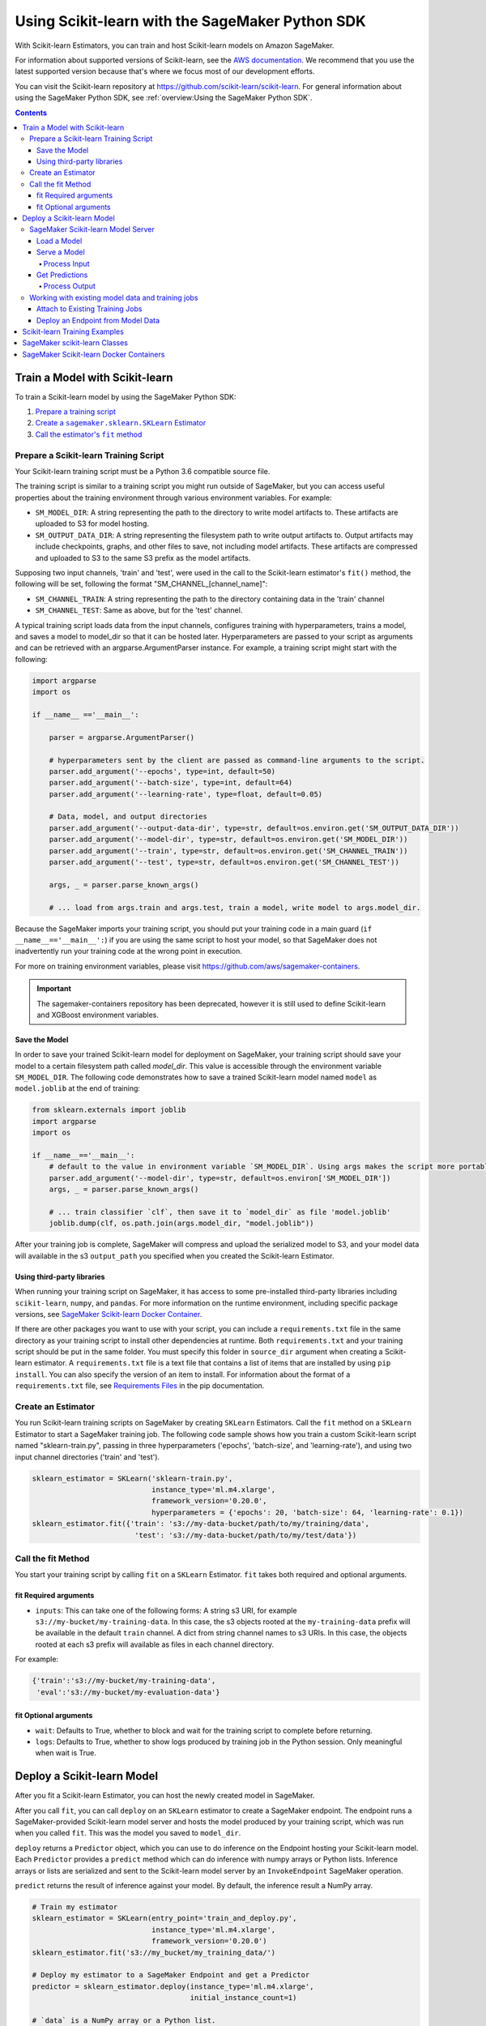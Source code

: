 ################################################
Using Scikit-learn with the SageMaker Python SDK
################################################

With Scikit-learn Estimators, you can train and host Scikit-learn models on Amazon SageMaker.

For information about supported versions of Scikit-learn, see the `AWS documentation <https://docs.aws.amazon.com/sagemaker/latest/dg/sklearn.html>`__.
We recommend that you use the latest supported version because that's where we focus most of our development efforts.

You can visit the Scikit-learn repository at https://github.com/scikit-learn/scikit-learn.
For general information about using the SageMaker Python SDK, see :ref:`overview:Using the SageMaker Python SDK`.

.. contents::

*******************************
Train a Model with Scikit-learn
*******************************

To train a Scikit-learn model by using the SageMaker Python SDK:

.. |create sklearn estimator| replace:: Create a ``sagemaker.sklearn.SKLearn`` Estimator
.. _create sklearn estimator: #create-an-estimator

.. |call fit| replace:: Call the estimator's ``fit`` method
.. _call fit: #call-the-fit-method

1. `Prepare a training script <#prepare-a-scikit-learn-training-script>`_
2. |create sklearn estimator|_
3. |call fit|_

Prepare a Scikit-learn Training Script
======================================

Your Scikit-learn training script must be a Python 3.6 compatible source file.

The training script is similar to a training script you might run outside of SageMaker, but you
can access useful properties about the training environment through various environment variables.
For example:

* ``SM_MODEL_DIR``: A string representing the path to the directory to write model artifacts to.
  These artifacts are uploaded to S3 for model hosting.
* ``SM_OUTPUT_DATA_DIR``: A string representing the filesystem path to write output artifacts to. Output artifacts may
  include checkpoints, graphs, and other files to save, not including model artifacts. These artifacts are compressed
  and uploaded to S3 to the same S3 prefix as the model artifacts.

Supposing two input channels, 'train' and 'test', were used in the call to the Scikit-learn estimator's ``fit()`` method,
the following will be set, following the format "SM_CHANNEL_[channel_name]":

* ``SM_CHANNEL_TRAIN``: A string representing the path to the directory containing data in the 'train' channel
* ``SM_CHANNEL_TEST``: Same as above, but for the 'test' channel.

A typical training script loads data from the input channels, configures training with hyperparameters, trains a model,
and saves a model to model_dir so that it can be hosted later. Hyperparameters are passed to your script as arguments
and can be retrieved with an argparse.ArgumentParser instance. For example, a training script might start
with the following:

.. code:: python

    import argparse
    import os

    if __name__ =='__main__':

        parser = argparse.ArgumentParser()

        # hyperparameters sent by the client are passed as command-line arguments to the script.
        parser.add_argument('--epochs', type=int, default=50)
        parser.add_argument('--batch-size', type=int, default=64)
        parser.add_argument('--learning-rate', type=float, default=0.05)

        # Data, model, and output directories
        parser.add_argument('--output-data-dir', type=str, default=os.environ.get('SM_OUTPUT_DATA_DIR'))
        parser.add_argument('--model-dir', type=str, default=os.environ.get('SM_MODEL_DIR'))
        parser.add_argument('--train', type=str, default=os.environ.get('SM_CHANNEL_TRAIN'))
        parser.add_argument('--test', type=str, default=os.environ.get('SM_CHANNEL_TEST'))

        args, _ = parser.parse_known_args()

        # ... load from args.train and args.test, train a model, write model to args.model_dir.

Because the SageMaker imports your training script, you should put your training code in a main guard
(``if __name__=='__main__':``) if you are using the same script to host your model, so that SageMaker does not
inadvertently run your training code at the wrong point in execution.

For more on training environment variables, please visit https://github.com/aws/sagemaker-containers.

.. important::
    The sagemaker-containers repository has been deprecated,
    however it is still used to define Scikit-learn and XGBoost environment variables.

Save the Model
--------------

In order to save your trained Scikit-learn model for deployment on SageMaker, your training script should save your
model to a certain filesystem path called `model_dir`. This value is accessible through the environment variable
``SM_MODEL_DIR``. The following code demonstrates how to save a trained Scikit-learn model named ``model`` as
``model.joblib`` at the end of training:

.. code:: python

    from sklearn.externals import joblib
    import argparse
    import os

    if __name__=='__main__':
        # default to the value in environment variable `SM_MODEL_DIR`. Using args makes the script more portable.
        parser.add_argument('--model-dir', type=str, default=os.environ['SM_MODEL_DIR'])
        args, _ = parser.parse_known_args()

        # ... train classifier `clf`, then save it to `model_dir` as file 'model.joblib'
        joblib.dump(clf, os.path.join(args.model_dir, "model.joblib"))

After your training job is complete, SageMaker will compress and upload the serialized model to S3, and your model data
will available in the s3 ``output_path`` you specified when you created the Scikit-learn Estimator.

Using third-party libraries
---------------------------

When running your training script on SageMaker, it has access to some pre-installed third-party libraries including ``scikit-learn``, ``numpy``, and ``pandas``.
For more information on the runtime environment, including specific package versions, see `SageMaker Scikit-learn Docker Container <https://github.com/aws/sagemaker-scikit-learn-container>`__.

If there are other packages you want to use with your script, you can include a ``requirements.txt`` file in the same directory as your training script to install other dependencies at runtime.
Both ``requirements.txt`` and your training script should be put in the same folder.
You must specify this folder in ``source_dir`` argument when creating a Scikit-learn estimator.
A ``requirements.txt`` file is a text file that contains a list of items that are installed by using ``pip install``.
You can also specify the version of an item to install.
For information about the format of a ``requirements.txt`` file, see `Requirements Files <https://pip.pypa.io/en/stable/user_guide/#requirements-files>`__ in the pip documentation.

Create an Estimator
===================

You run Scikit-learn training scripts on SageMaker by creating ``SKLearn`` Estimators.
Call the ``fit`` method on a ``SKLearn`` Estimator to start a SageMaker training job.
The following code sample shows how you train a custom Scikit-learn script named "sklearn-train.py", passing
in three hyperparameters ('epochs', 'batch-size', and 'learning-rate'), and using two input channel
directories ('train' and 'test').

.. code:: python

    sklearn_estimator = SKLearn('sklearn-train.py',
                                instance_type='ml.m4.xlarge',
                                framework_version='0.20.0',
                                hyperparameters = {'epochs': 20, 'batch-size': 64, 'learning-rate': 0.1})
    sklearn_estimator.fit({'train': 's3://my-data-bucket/path/to/my/training/data',
                            'test': 's3://my-data-bucket/path/to/my/test/data'})





Call the fit Method
===================

You start your training script by calling ``fit`` on a ``SKLearn`` Estimator. ``fit`` takes both required and optional
arguments.

fit Required arguments
----------------------

-  ``inputs``: This can take one of the following forms: A string
   s3 URI, for example ``s3://my-bucket/my-training-data``. In this
   case, the s3 objects rooted at the ``my-training-data`` prefix will
   be available in the default ``train`` channel. A dict from
   string channel names to s3 URIs. In this case, the objects rooted at
   each s3 prefix will available as files in each channel directory.

For example:

.. code:: python

    {'train':'s3://my-bucket/my-training-data',
     'eval':'s3://my-bucket/my-evaluation-data'}

.. optional-arguments-1:

fit Optional arguments
----------------------

-  ``wait``: Defaults to True, whether to block and wait for the
   training script to complete before returning.
-  ``logs``: Defaults to True, whether to show logs produced by training
   job in the Python session. Only meaningful when wait is True.

***************************
Deploy a Scikit-learn Model
***************************

After you fit a Scikit-learn Estimator, you can host the newly created model in SageMaker.

After you call ``fit``, you can call ``deploy`` on an ``SKLearn`` estimator to create a SageMaker endpoint.
The endpoint runs a SageMaker-provided Scikit-learn model server and hosts the model produced by your training script,
which was run when you called ``fit``. This was the model you saved to ``model_dir``.

``deploy`` returns a ``Predictor`` object, which you can use to do inference on the Endpoint hosting your Scikit-learn
model. Each ``Predictor`` provides a ``predict`` method which can do inference with numpy arrays or Python lists.
Inference arrays or lists are serialized and sent to the Scikit-learn model server by an ``InvokeEndpoint`` SageMaker
operation.

``predict`` returns the result of inference against your model. By default, the inference result a NumPy array.

.. code:: python

    # Train my estimator
    sklearn_estimator = SKLearn(entry_point='train_and_deploy.py',
                                instance_type='ml.m4.xlarge',
                                framework_version='0.20.0')
    sklearn_estimator.fit('s3://my_bucket/my_training_data/')

    # Deploy my estimator to a SageMaker Endpoint and get a Predictor
    predictor = sklearn_estimator.deploy(instance_type='ml.m4.xlarge',
                                         initial_instance_count=1)

    # `data` is a NumPy array or a Python list.
    # `response` is a NumPy array.
    response = predictor.predict(data)

You use the SageMaker Scikit-learn model server to host your Scikit-learn model when you call ``deploy``
on an ``SKLearn`` Estimator. The model server runs inside a SageMaker Endpoint, which your call to ``deploy`` creates.
You can access the name of the Endpoint by the ``name`` property on the returned ``Predictor``.


SageMaker Scikit-learn Model Server
===================================

The Scikit-learn Endpoint you create with ``deploy`` runs a SageMaker Scikit-learn model server.
The model server loads the model that was saved by your training script and performs inference on the model in response
to SageMaker InvokeEndpoint API calls.

You can configure two components of the SageMaker Scikit-learn model server: Model loading and model serving.
Model loading is the process of deserializing your saved model back into an Scikit-learn model.
Serving is the process of translating InvokeEndpoint requests to inference calls on the loaded model.

You configure the Scikit-learn model server by defining functions in the Python source file you passed to the
Scikit-learn constructor.

Load a Model
------------

Before a model can be served, it must be loaded. The SageMaker Scikit-learn model server loads your model by invoking a
``model_fn`` function that you must provide in your script. The ``model_fn`` should have the following signature:

.. code:: python

    def model_fn(model_dir)

SageMaker will inject the directory where your model files and sub-directories, saved by ``save``, have been mounted.
Your model function should return a model object that can be used for model serving.

SageMaker provides automated serving functions that work with Gluon API ``net`` objects and Module API ``Module`` objects. If you return either of these types of objects, then you will be able to use the default serving request handling functions.

The following code-snippet shows an example ``model_fn`` implementation.
This loads returns a Scikit-learn Classifier from a ``model.joblib`` file in the SageMaker model directory
``model_dir``.

.. code:: python

    from sklearn.externals import joblib
    import os

    def model_fn(model_dir):
        clf = joblib.load(os.path.join(model_dir, "model.joblib"))
        return clf

Serve a Model
-------------

After the SageMaker model server has loaded your model by calling ``model_fn``, SageMaker will serve your model.
Model serving is the process of responding to inference requests, received by SageMaker InvokeEndpoint API calls.
The SageMaker Scikit-learn model server breaks request handling into three steps:


-  input processing,
-  prediction, and
-  output processing.

In a similar way to model loading, you configure these steps by defining functions in your Python source file.

Each step involves invoking a python function, with information about the request and the return-value from the previous
function in the chain. Inside the SageMaker Scikit-learn model server, the process looks like:

.. code:: python

    # Deserialize the Invoke request body into an object we can perform prediction on
    input_object = input_fn(request_body, request_content_type)

    # Perform prediction on the deserialized object, with the loaded model
    prediction = predict_fn(input_object, model)

    # Serialize the prediction result into the desired response content type
    output = output_fn(prediction, response_content_type)

The above code-sample shows the three function definitions:

-  ``input_fn``: Takes request data and deserializes the data into an
   object for prediction.
-  ``predict_fn``: Takes the deserialized request object and performs
   inference against the loaded model.
-  ``output_fn``: Takes the result of prediction and serializes this
   according to the response content type.

The SageMaker Scikit-learn model server provides default implementations of these functions.
You can provide your own implementations for these functions in your hosting script.
If you omit any definition then the SageMaker Scikit-learn model server will use its default implementation for that
function.

The ``Predictor`` used by Scikit-learn in the SageMaker Python SDK serializes NumPy arrays to the `NPY <https://docs.scipy.org/doc/numpy/neps/npy-format.html>`_ format
by default, with Content-Type ``application/x-npy``. The SageMaker Scikit-learn model server can deserialize NPY-formatted
data (along with JSON and CSV data).

If you rely solely on the SageMaker Scikit-learn model server defaults, you get the following functionality:

-  Prediction on models that implement the ``__call__`` method
-  Serialization and deserialization of NumPy arrays.

The default ``input_fn`` and ``output_fn`` are meant to make it easy to predict on NumPy arrays. If your model expects
a NumPy array and returns a NumPy array, then these functions do not have to be overridden when sending NPY-formatted
data.

In the following sections we describe the default implementations of input_fn, predict_fn, and output_fn.
We describe the input arguments and expected return types of each, so you can define your own implementations.

Process Input
^^^^^^^^^^^^^

When an InvokeEndpoint operation is made against an Endpoint running a SageMaker Scikit-learn model server,
the model server receives two pieces of information:

-  The request Content-Type, for example "application/x-npy"
-  The request data body, a byte array

The SageMaker Scikit-learn model server will invoke an "input_fn" function in your hosting script,
passing in this information. If you define an ``input_fn`` function definition,
it should return an object that can be passed to ``predict_fn`` and have the following signature:

.. code:: python

    def input_fn(request_body, request_content_type)

Where ``request_body`` is a byte buffer and ``request_content_type`` is a Python string

The SageMaker Scikit-learn model server provides a default implementation of ``input_fn``.
This function deserializes JSON, CSV, or NPY encoded data into a NumPy array.

Default NPY deserialization requires ``request_body`` to follow the `NPY <https://docs.scipy.org/doc/numpy/neps/npy-format.html>`_ format. For Scikit-learn, the Python SDK
defaults to sending prediction requests with this format.

Default json deserialization requires ``request_body`` contain a single json list.
Sending multiple json objects within the same ``request_body`` is not supported.
The list must have a dimensionality compatible with the model loaded in ``model_fn``.
The list's shape must be identical to the model's input shape, for all dimensions after the first (which first
dimension is the batch size).

Default csv deserialization requires ``request_body`` contain one or more lines of CSV numerical data.
The data is loaded into a two-dimensional array, where each line break defines the boundaries of the first dimension.

The example below shows a custom ``input_fn`` for preparing pickled NumPy arrays.

.. code:: python

    import numpy as np

    def input_fn(request_body, request_content_type):
        """An input_fn that loads a pickled numpy array"""
        if request_content_type == "application/python-pickle":
            array = np.load(StringIO(request_body))
            return array
        else:
            # Handle other content-types here or raise an Exception
            # if the content type is not supported.
            pass



Get Predictions
---------------

After the inference request has been deserialized by ``input_fn``, the SageMaker Scikit-learn model server invokes
``predict_fn`` on the return value of ``input_fn``.

As with ``input_fn``, you can define your own ``predict_fn`` or use the SageMaker Scikit-learn model server default.

The ``predict_fn`` function has the following signature:

.. code:: python

    def predict_fn(input_object, model)

Where ``input_object`` is the object returned from ``input_fn`` and
``model`` is the model loaded by ``model_fn``.

The default implementation of ``predict_fn`` invokes the loaded model's ``predict`` function on ``input_object``,
and returns the resulting value. The return-type should be a NumPy array to be compatible with the default
``output_fn``.

The example below shows an overridden ``predict_fn`` for a Logistic Regression classifier. This model accepts a
Python list and returns a tuple of predictions and prediction probabilities from the model in a NumPy array.
This ``predict_fn`` can rely on the default ``input_fn`` and ``output_fn`` because ``input_data`` is a NumPy array,
and the return value of this function is a NumPy array.

.. code:: python

    import sklearn
    import numpy as np

    def predict_fn(input_data, model):
        prediction = model.predict(input_data)
        pred_prob = model.predict_proba(input_data)
        return np.array([prediction, pred_prob])

If you implement your own prediction function, you should take care to ensure that:

-  The first argument is expected to be the return value from input_fn.
   If you use the default input_fn, this will be a NumPy array.
-  The second argument is the loaded model.
-  The return value should be of the correct type to be passed as the
   first argument to ``output_fn``. If you use the default
   ``output_fn``, this should be a NumPy array.

Process Output
^^^^^^^^^^^^^^

After invoking ``predict_fn``, the model server invokes ``output_fn``, passing in the return-value from ``predict_fn``
and the InvokeEndpoint requested response content-type.

The ``output_fn`` has the following signature:

.. code:: python

    def output_fn(prediction, content_type)

Where ``prediction`` is the result of invoking ``predict_fn`` and
``content_type`` is the InvokeEndpoint requested response content-type.
The function should return a byte array of data serialized to content_type.

The default implementation expects ``prediction`` to be an NumPy and can serialize the result to JSON, CSV, or NPY.
It accepts response content types of "application/json", "text/csv", and "application/x-npy".

Working with existing model data and training jobs
==================================================

Attach to Existing Training Jobs
--------------------------------

You can attach an Scikit-learn Estimator to an existing training job using the
``attach`` method.

.. code:: python

    my_training_job_name = "MyAwesomeSKLearnTrainingJob"
    sklearn_estimator = SKLearn.attach(my_training_job_name)

After attaching, if the training job is in a Complete status, it can be
``deploy``\ ed to create a SageMaker Endpoint and return a
``Predictor``. If the training job is in progress,
attach will block and display log messages from the training job, until the training job completes.

The ``attach`` method accepts the following arguments:

-  ``training_job_name (str):`` The name of the training job to attach
   to.
-  ``sagemaker_session (sagemaker.Session or None):`` The Session used
   to interact with SageMaker

Deploy an Endpoint from Model Data
----------------------------------

As well as attaching to existing training jobs, you can deploy models directly from model data in S3.
The following code sample shows how to do this, using the ``SKLearnModel`` class.

.. code:: python

    sklearn_model = SKLearnModel(model_data="s3://bucket/model.tar.gz",
                                 role="SageMakerRole",
                                 entry_point="transform_script.py",
                                 framework_version="0.20.0")

    predictor = sklearn_model.deploy(instance_type="ml.c4.xlarge", initial_instance_count=1)

To see what arguments are accepted by the ``SKLearnModel`` constructor, see :class:`sagemaker.sklearn.model.SKLearnModel`.

Your model data must be a .tar.gz file in S3. SageMaker Training Job model data is saved to .tar.gz files in S3,
however if you have local data you want to deploy, you can prepare the data yourself.

Assuming you have a local directory containg your model data named "my_model" you can tar and gzip compress the file and
upload to S3 using the following commands:

::

    tar -czf model.tar.gz my_model
    aws s3 cp model.tar.gz s3://my-bucket/my-path/model.tar.gz

This uploads the contents of my_model to a gzip compressed tar file to S3 in the bucket "my-bucket", with the key
"my-path/model.tar.gz".

To run this command, you'll need the aws cli tool installed. Please refer to our `FAQ <#FAQ>`__ for more information on
installing this.

******************************
Scikit-learn Training Examples
******************************

Amazon provides an example Jupyter notebook that demonstrate end-to-end training on Amazon SageMaker using Scikit-learn:

https://github.com/awslabs/amazon-sagemaker-examples/tree/master/sagemaker-python-sdk

These are also available in SageMaker Notebook Instance hosted Jupyter notebooks under the "sample notebooks" folder.

******************************
SageMaker scikit-learn Classes
******************************

For information about the different scikit-learn classes in the SageMaker Python SDK, see https://sagemaker.readthedocs.io/en/stable/frameworks/sklearn/sagemaker.sklearn.html.

****************************************
SageMaker Scikit-learn Docker Containers
****************************************

You can visit the SageMaker Scikit-Learn containers repository here: https://github.com/aws/sagemaker-scikit-learn-container
